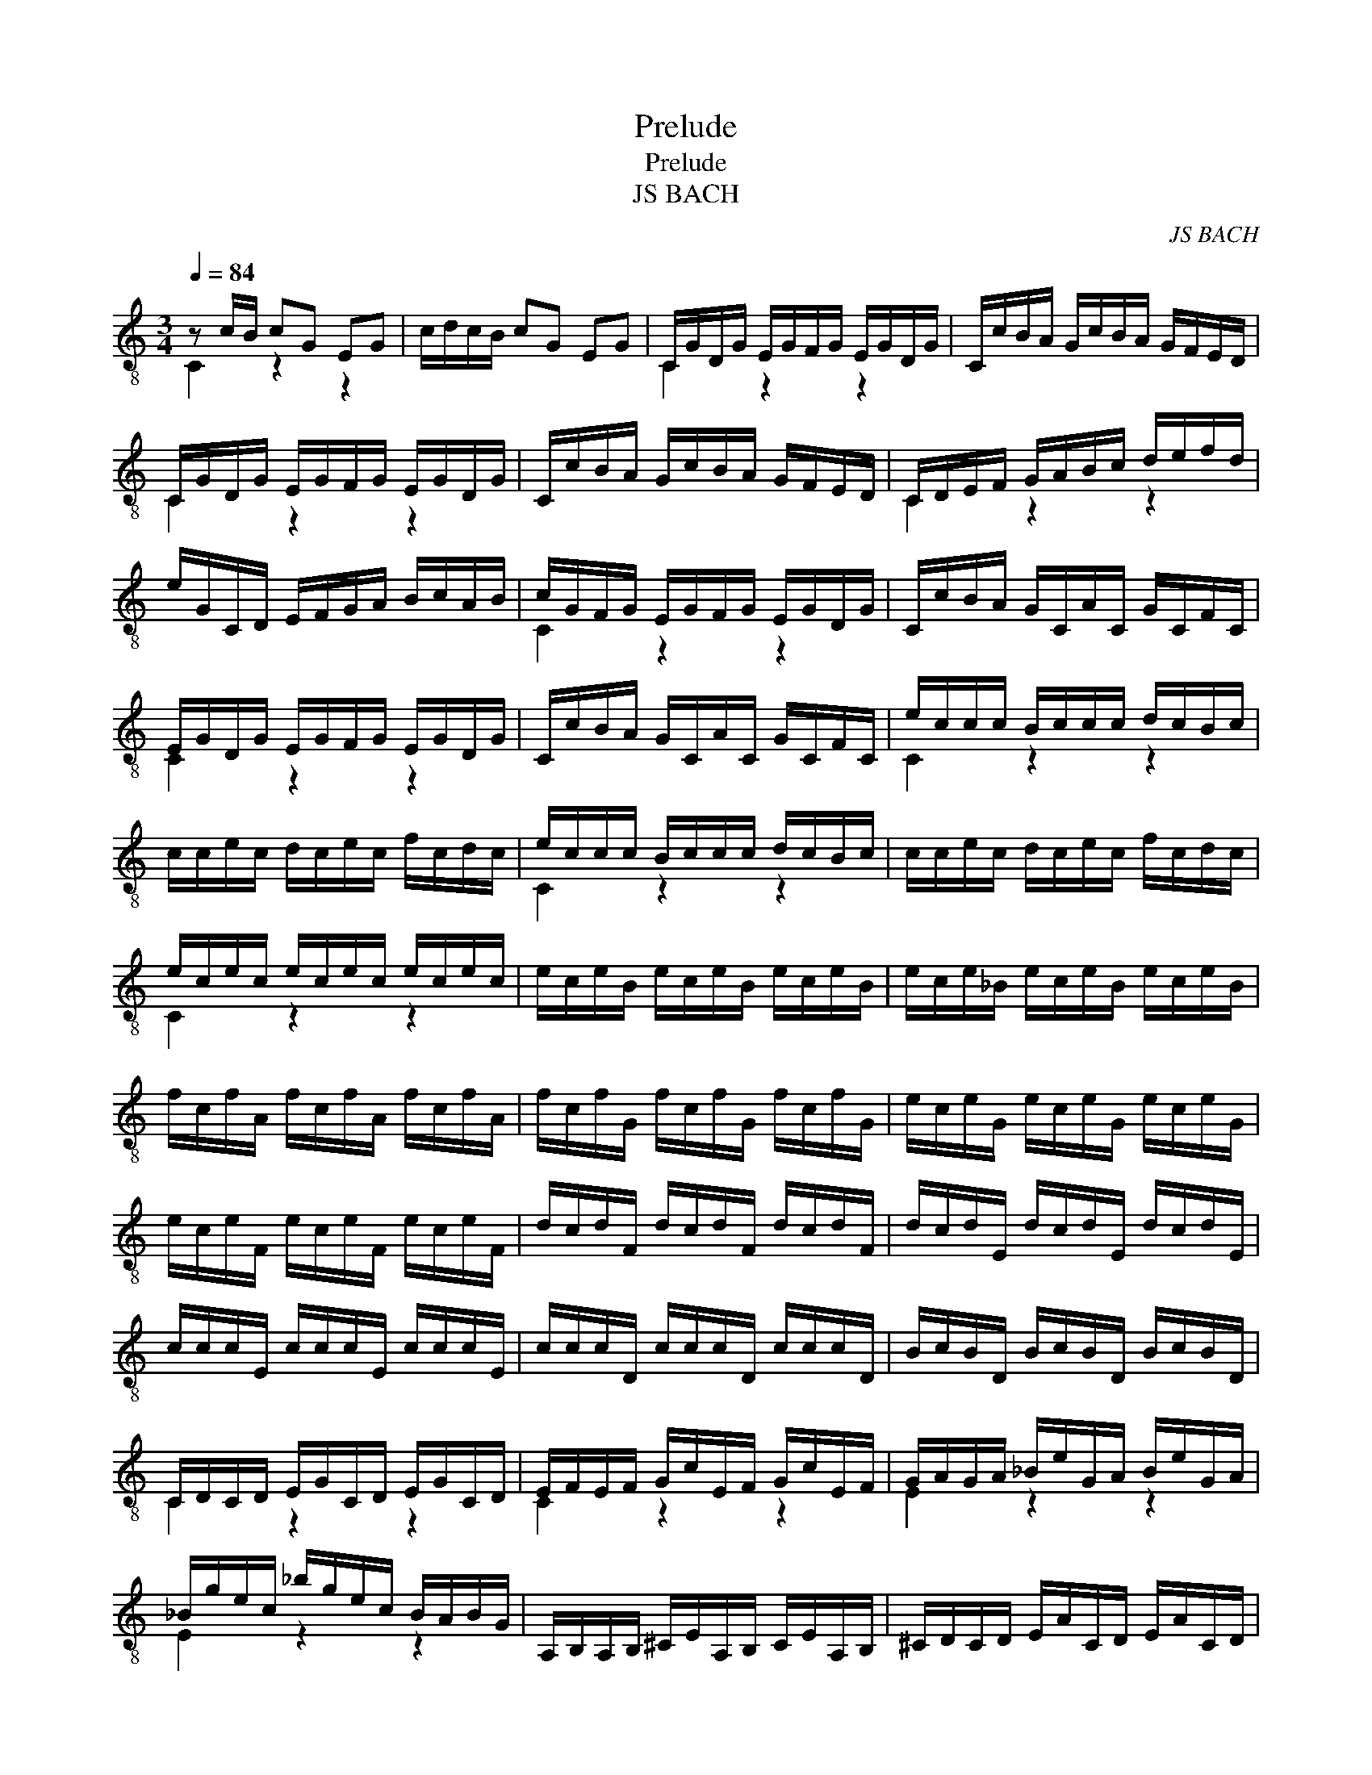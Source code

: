 X:1
T:Prelude
T:Prelude
T:JS BACH
C:JS BACH
%%score ( 1 2 )
L:1/8
Q:1/4=84
M:3/4
K:C
V:1 treble-8 
V:2 treble-8 
V:1
 z c/B/ cG EG | c/d/c/B/ cG EG | C/G/D/G/ E/G/F/G/ E/G/D/G/ | C/c/B/A/ G/c/B/A/ G/F/E/D/ | %4
 C/G/D/G/ E/G/F/G/ E/G/D/G/ | C/c/B/A/ G/c/B/A/ G/F/E/D/ | C/D/E/F/ G/A/B/c/ d/e/f/d/ | %7
 e/G/C/D/ E/F/G/A/ B/c/A/B/ | c/G/F/G/ E/G/F/G/ E/G/D/G/ | C/c/B/A/ G/C/A/C/ G/C/F/C/ | %10
 E/G/D/G/ E/G/F/G/ E/G/D/G/ | C/c/B/A/ G/C/A/C/ G/C/F/C/ | e/c/c/c/ B/c/c/c/ d/c/B/c/ | %13
 c/c/e/c/ d/c/e/c/ f/c/d/c/ | e/c/c/c/ B/c/c/c/ d/c/B/c/ | c/c/e/c/ d/c/e/c/ f/c/d/c/ | %16
 e/c/e/c/ e/c/e/c/ e/c/e/c/ | e/c/e/B/ e/c/e/B/ e/c/e/B/ | e/c/e/_B/ e/c/e/B/ e/c/e/B/ | %19
 f/c/f/A/ f/c/f/A/ f/c/f/A/ | f/c/f/G/ f/c/f/G/ f/c/f/G/ | e/c/e/G/ e/c/e/G/ e/c/e/G/ | %22
 e/c/e/F/ e/c/e/F/ e/c/e/F/ | d/c/d/F/ d/c/d/F/ d/c/d/F/ | d/c/d/E/ d/c/d/E/ d/c/d/E/ | %25
 c/c/c/E/ c/c/c/E/ c/c/c/E/ | c/c/c/D/ c/c/c/D/ c/c/c/D/ | B/c/B/D/ B/c/B/D/ B/c/B/D/ | %28
 C/D/C/D/ E/G/C/D/ E/G/C/D/ | E/F/E/F/ G/c/E/F/ G/c/E/F/ | G/A/G/A/ _B/e/G/A/ B/e/G/A/ | %31
 _B/g/e/c/ _b/g/e/c/ B/A/B/G/ | A,/B,/A,/B,/ ^C/E/A,/B,/ C/E/A,/B,/ | ^C/D/C/D/ E/A/C/D/ E/A/C/D/ | %34
 E/F/E/F/ G/^c/E/F/ G/c/E/F/ | [^CG]/e/^c/A/ g/e/f/d/ c/e/A/G/ | F/A/F/D/ d/B/c/A/ ^G/B/E/D/ | %37
 C/E/C/A,/ C/E/A/E/ c/A/e/A/ | ^G/B/G/E/ e/^d/e/d/ e/B/c/A/ | ^G/B/G/E/ d/^c/d/c/ d/B/=c/A/ | %40
 ^G/B/G/E/ F/E/F/E/ F/B/c/A/ | ^G/d/A/d/ B/d/A/d/ G/d/B/d/ | z/ D/B/D/ ^G/D/B/D/ G/D/B/D/ | %43
 z/ C/A/C/ c/C/A/C/ c/C/A/C/ | z/ D/B/D/ ^G/D/B/D/ G/D/B/D/ | z/ C/A/C/ c/C/A/C/ c/C/A/C/ | %46
 z/ ^D/A/D/ c/D/A/D/ c/D/A/D/ | z/ ^D/A/D/ c/D/A/D/ c/D/A/D/ | z/ E/A/E/ B/E/A/E/ B/E/A/E/ | %49
 z/ D/^G/D/ B/D/G/D/ B/D/G/D/ | C/A/G/F/ E/A/E/D/ C/E/C/B,/ | A,/A/E/D/ C/E/C/B,/ A,/C/A,/G,/ | %52
 z/ D/A/D/ c/D/A/D/ c/D/A/D/ | z/ D/A/D/ c/D/A/D/ c/D/A/D/ | B,/G/^F/E/ D/g/d/c/ B/d/B/A/ | %55
 G/g/d/c/ B/d/B/A/ G/B/G/F/ | z/ _B/c/B/ e/B/g/B/ e/B/c/B/ | E/_B/c/B/ E/B/D/B/ E/B/C/B/ | %58
 A/c/f/e/ f/c/_B/c/ A/c/G/c/ | F/f/e/d/ c/F/d/F/ c/F/_B/F/ | A/c/G/c/ A/c/_B/c/ A/c/G/c/ | %61
 F,/F/E/D/ C/F,/D/F,/ C/F,/_B,/F,/ | A,/F,/F/F,/ E/F,/F/F,/ G/F,/E/F,/ | %63
 F/F,/A/F,/ G/F,/A/F,/ _B/F,/G/F,/ | A/F,/F/F,/ E/F,/F/F,/ G/F,/E/F,/ | %65
 F/F,/A/F,/ G/F,/A/F,/ _B/F,/G/F,/ | A/F,/A/F/ A/F,/A/F/ A/F,/A/F/ | %67
 A/F,/A/E/ A/F,/A/E/ A/F,/A/E/ | A/F,/A/_E/ A/F,/A/E/ A/F,/A/E/ | _B/F,/B/D/ B/F,/B/D/ B/F,/B/D/ | %70
 _B/F,/B/C/ B/F,/B/C/ B/F,/B/C/ | A/F,/A/C/ A/F,/A/C/ A/F,/A/C/ | %72
 A/F,/A/_B,/ A/F,/A/B,/ A/F,/A/B,/ | G/F,/G/_B,/ G/F,/G/B,/ G/F,/G/B,/ | %74
 G/F,/G/A,/ G/F,/G/A,/ G/F,/G/A,/ | F/F,/F/A,/ F/F,/F/A,/ F/F,/F/A,/ | FF/G,/ FF/G,/ FF/G,/ | %77
 EE/G,/ EE/G,/ EE/G,/ | F,/G,/F,/G,/ A,/C/F,/G,/ A,/C/F,/G,/ | %79
 A,/_B,/A,/B,/ C/F/A,/B,/ C/F/A,/B,/ | C/D/C/D/ _E/A/C/D/ E/A/C/D/ | %81
 _E/c/A/_B/ c/A/^F/G/ A/F/D/C/ | _B,/A,/G,/A,/ B,/D/G,/A,/ B,/D/G,/A,/ | %83
 _B,/C/B,/C/ D/G/B,/C/ D/G/B,/C/ | D/E/D/E/ F/B/D/E/ F/B/D/E/ | F/d/B/c/ d/B/^G/A/ B/G/E/D/ | %86
 C/G/E/F/ G/E/^C/D/ E/C/A,/G,/ | F,/A/F/G/ A/F/D/E/ F/D/_B,/A,/ | G,/_B/G/A/ B/G/E/F/ G/E/^C/E/ | %89
 A,/B,/A,/B,/ ^C/E/A,/B,/ C/E/A,/B,/ | ^C/D/C/D/ E/G/C/D/ E/G/C/D/ | E/F/E/F/ G/_B/E/F/ G/B/E/F/ | %92
 G/_B/G/E/ ^C/G/E/C/ A,/G/F/E/ | z/ e/f/d/ z/ f/e/d/ z/ e/d/^c/ | %94
 z/ ^c/d/_B/ z/ d/=c/B/ z/ c/B/A/ | z/ A/_B/G/ z/ B/A/G/ z/ A/G/F/ | E/F/G/F/ E/G/F/G/ E/G/D/G/ | %97
 ^C/D/E/F/ G/C/_B/C/ A/C/G/C/ | z/ f/d/A/ F/A/d/A/ f/d/a/d/ | ^C/E/C/A,/ C/E/A/E/ ^c/A/e/G/ | %100
 F/A/F/D/ F/A/d/A/ f/d/a/d/ | ^c/e/c/A/ a/^g/a/g/ a/e/f/d/ | ^c/e/c/A/ g/^f/g/f/ g/e/=f/d/ | %103
 ^c/e/c/A/ _B/A/B/A/ B/E/F/D/ | ^C/E/A/g/ g/e/f/d/ ^c/e/A/G/ | F/A/d/a/ a/f/g/e/ d/f/_B/A/ | %106
 G/_B/_E/D/ ^C/=E/C/A,/ F,/A,/D/E/ | F/D/G/D/ A/D/_B/D/ A,/D/E/^C/ | D/F/E/F/ F/F/E/F/ D/F/C/F/ | %109
 B,/F/C/F/ D/F/E/F/ F/F/D/F/ | E/F/E/D/ C/c/B/c/ A/c/G/c/ | ^F/c/G/c/ A/c/B/c/ c/c/A/c/ | %112
 B/c/B/A/ G/A/B/c/ d/e/f/d/ | g/G/F/G/ E/G/D/G/ C/G/_B,/G/ | A,/C/D/E/ F/G/A/_B/ c/d/e/c/ | %115
 f/F/E/F/ D/F/C/F/ B,/F/A,/F/ | G,/B,/C/D/ E/F/G/A/ B/c/d/B/ | E/C/_B,/C/ A,/C/G,/C/ F,/C/E,/C/ | %118
 z/ C/A/G/ A/c/f/e/ f/d/A/c/ | z/ D/B/A/ B/d/f/e/ f/d/B/d/ | z/ E/G/F/ G/c/e/d/ e/c/G/c/ | %121
 z/ ^F/A/G/ A/c/^f/e/ f/c/A/c/ | B/g/^f/e/ d/g/d/c/ B/d/B/A/ | G/g/f/e/ d/f/d/c/ B/d/B/A/ | %124
 G/f/e/d/ c/e/c/B/ A/c/A/G/ | F/e/d/c/ B/d/B/A/ G/B/G/F/ | E/c/A/G/ F/A/F/E/ D/F/D/C/ | %127
 B,/D/F/A/ G/B/d/e/ f/e/f/d/ | E/C/E/G/ c/G/E/C/ z/ D/c/B/ | c/g/e/c/ _B/c/A/c/ B/c/G/c/ | %130
 A/c/f/c/ A/c/G/c/ A/c/F/c/ | G/c/e/c/ G/c/F/c/ G/c/E/c/ | F/c/d/c/ B/c/c/c/ d/c/e/c/ | %133
 G<[DBf]- [DBf]g C<[CGce] | z/ f/e/[df]/ [Be]/d/[de]/[de]/ [de]<[de] | C/c/B/A/ G/c/F/c/ E/c/D/c/ | %136
 C/c/B/A/ G/c/F/c/ E/c/D/c/ | C/E/G/B/ C/E/G/B/ c/G/E/C/ | C4 z2 |] z6 |] %140
V:2
 C2 z2 z2 | x6 | C2 z2 z2 | x6 | C2 z2 z2 | x6 | C2 z2 z2 | x6 | C2 z2 z2 | x6 | C2 z2 z2 | x6 | %12
 C2 z2 z2 | x6 | C2 z2 z2 | x6 | C2 z2 z2 | x6 | x6 | x6 | x6 | x6 | x6 | x6 | x6 | x6 | x6 | x6 | %28
 C2 z2 z2 | C2 z2 z2 | E2 z2 z2 | E2 z2 z2 | x6 | x6 | x6 | ^C2 z2 z2 | D2 z2 z2 | A,2 z2 z2 | %38
 E,2 z2 z2 | E,2 z2 z2 | E,2 z2 z2 | x6 | E,2 z2 z2 | E,2 z2 z2 | E,2 z2 z2 | E,2 z2 z2 | %46
 E,2 z2 z2 | E,2 z2 z2 | E,2 z2 z2 | E,2 z2 z2 | A,2 z2 z2 | x6 | ^F,2 z2 z2 | ^F,2 z2 z2 | %54
 G,2 z2 z2 | x6 | E2 z2 z2 | C2 z2 z2 | F2 z2 z2 | x6 | F2 z2 z2 | x6 | x6 | x6 | x6 | x6 | x6 | %67
 x6 | x6 | x6 | x6 | x6 | x6 | x6 | x6 | x6 | z/ F/ z z/ F/ z z/ F/ z | z/ F/ z z/ F/ z z/ F/ z | %78
 x6 | x6 | x6 | ^F2 z2 z2 | x6 | x6 | x6 | ^G2 z2 z2 | ^C2 z2 z2 | F2 z2 z2 | G2 z2 z2 | %89
 G,2 z2 z2 | E,2 z2 z2 | ^C2 z2 z2 | z2 A,2 ^C2 | D2 G,2 A,2 | _B,2 E,2 ^F,2 | G,2 ^C2 D2 | %96
 _B,2 z2 z2 | A,2 z2 z2 | D2 z2 z2 | A2 z2 z2 | A,2 z2 z2 | A,2 z2 z2 | A,2 z2 z2 | A,2 z2 z2 | %104
 A,2 z2 z2 | D2 z2 z2 | G,2 z2 F,2 | z2 z G, A,2 | D,2 z2 z2 | E,2 z2 z2 | C2 z2 z2 | D2 z2 z2 | %112
 G,2 z2 F,2 | E,2 z2 z2 | F,2 z2 E,2 | D2 z2 z2 | E,2 z2 D2 | C2 z2 z2 | F,2 z2 z2 | G,2 z2 z2 | %120
 G,2 z2 z2 | G,2 z2 z2 | G,2 z2 z2 | G,2 z2 z2 | B,2 E,2 C2 | D2 z2 B,2 | C2 A,2 F,2 | %127
 G,2 B,2 G,2 | C2 E2 G2 | C2 z2 z2 | C2 z2 z2 | C2 z2 z2 | D2 z C B, A, | G,4 z2 | [F,CA]2 G2 F2 | %135
 [CE]2 z2 z2 | x6 | x6 | x6 |] x6 |] %140

